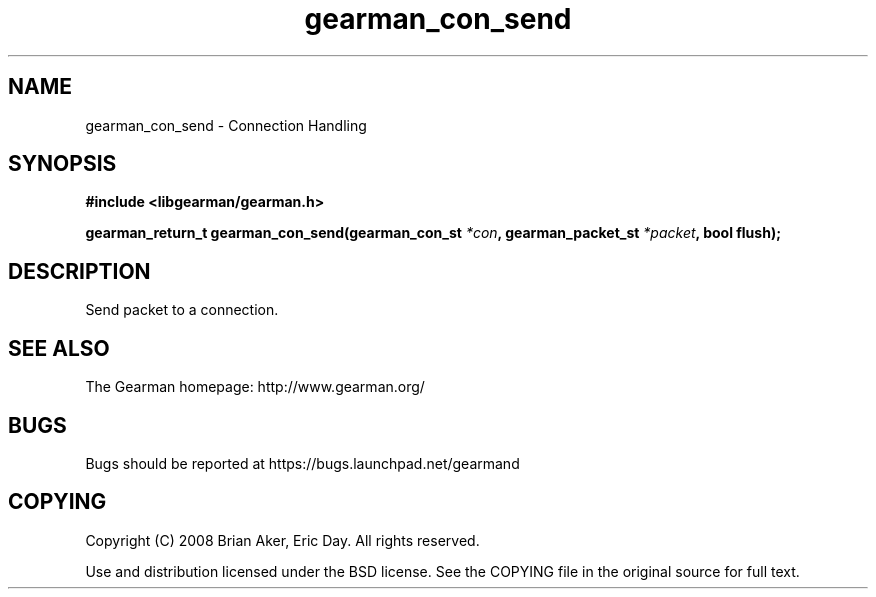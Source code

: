 .TH gearman_con_send 3 2009-06-01 "Gearman" "Gearman"
.SH NAME
gearman_con_send \- Connection Handling
.SH SYNOPSIS
.B #include <libgearman/gearman.h>
.sp
.BI "gearman_return_t gearman_con_send(gearman_con_st " *con ", gearman_packet_st " *packet ", bool flush);"
.SH DESCRIPTION
Send packet to a connection.
.SH "SEE ALSO"
The Gearman homepage: http://www.gearman.org/
.SH BUGS
Bugs should be reported at https://bugs.launchpad.net/gearmand
.SH COPYING
Copyright (C) 2008 Brian Aker, Eric Day. All rights reserved.

Use and distribution licensed under the BSD license. See the COPYING file in the original source for full text.

